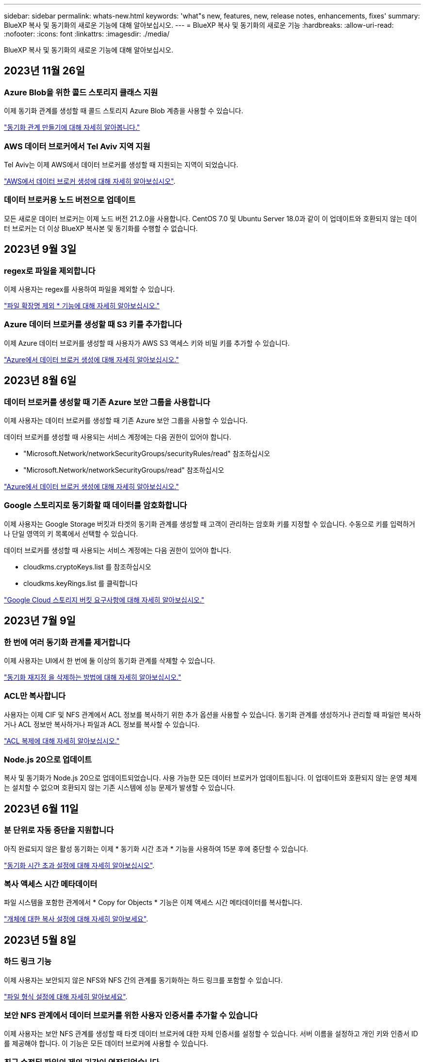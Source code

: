 ---
sidebar: sidebar 
permalink: whats-new.html 
keywords: 'what"s new, features, new, release notes, enhancements, fixes' 
summary: BlueXP 복사 및 동기화의 새로운 기능에 대해 알아보십시오. 
---
= BlueXP 복사 및 동기화의 새로운 기능
:hardbreaks:
:allow-uri-read: 
:nofooter: 
:icons: font
:linkattrs: 
:imagesdir: ./media/


[role="lead"]
BlueXP 복사 및 동기화의 새로운 기능에 대해 알아보십시오.



== 2023년 11월 26일



=== Azure Blob을 위한 콜드 스토리지 클래스 지원

이제 동기화 관계를 생성할 때 콜드 스토리지 Azure Blob 계층을 사용할 수 있습니다.

https://docs.netapp.com/us-en/bluexp-copy-sync/task-creating-relationships.html["동기화 관계 만들기에 대해 자세히 알아봅니다."]



=== AWS 데이터 브로커에서 Tel Aviv 지역 지원

Tel Aviv는 이제 AWS에서 데이터 브로커를 생성할 때 지원되는 지역이 되었습니다.

https://docs.netapp.com/us-en/bluexp-copy-sync/task-installing-aws.html#creating-the-data-broker["AWS에서 데이터 브로커 생성에 대해 자세히 알아보십시오"].



=== 데이터 브로커용 노드 버전으로 업데이트

모든 새로운 데이터 브로커는 이제 노드 버전 21.2.0을 사용합니다. CentOS 7.0 및 Ubuntu Server 18.0과 같이 이 업데이트와 호환되지 않는 데이터 브로커는 더 이상 BlueXP 복사본 및 동기화를 수행할 수 없습니다.



== 2023년 9월 3일



=== regex로 파일을 제외합니다

이제 사용자는 regex를 사용하여 파일을 제외할 수 있습니다.

https://docs.netapp.com/us-en/bluexp-copy-sync/task-creating-relationships.html#create-other-types-of-sync-relationships["파일 확장명 제외 * 기능에 대해 자세히 알아보십시오."]



=== Azure 데이터 브로커를 생성할 때 S3 키를 추가합니다

이제 Azure 데이터 브로커를 생성할 때 사용자가 AWS S3 액세스 키와 비밀 키를 추가할 수 있습니다.

https://docs.netapp.com/us-en/bluexp-copy-sync/task-installing-azure.html#creating-the-data-broker["Azure에서 데이터 브로커 생성에 대해 자세히 알아보십시오."]



== 2023년 8월 6일



=== 데이터 브로커를 생성할 때 기존 Azure 보안 그룹을 사용합니다

이제 사용자는 데이터 브로커를 생성할 때 기존 Azure 보안 그룹을 사용할 수 있습니다.

데이터 브로커를 생성할 때 사용되는 서비스 계정에는 다음 권한이 있어야 합니다.

* "Microsoft.Network/networkSecurityGroups/securityRules/read" 참조하십시오
* "Microsoft.Network/networkSecurityGroups/read" 참조하십시오


https://docs.netapp.com/us-en/bluexp-copy-sync/task-installing-azure.html["Azure에서 데이터 브로커 생성에 대해 자세히 알아보십시오."]



=== Google 스토리지로 동기화할 때 데이터를 암호화합니다

이제 사용자는 Google Storage 버킷과 타겟의 동기화 관계를 생성할 때 고객이 관리하는 암호화 키를 지정할 수 있습니다. 수동으로 키를 입력하거나 단일 영역의 키 목록에서 선택할 수 있습니다.

데이터 브로커를 생성할 때 사용되는 서비스 계정에는 다음 권한이 있어야 합니다.

* cloudkms.cryptoKeys.list 를 참조하십시오
* cloudkms.keyRings.list 를 클릭합니다


https://docs.netapp.com/us-en/bluexp-copy-sync/reference-requirements.html#google-cloud-storage-bucket-requirements["Google Cloud 스토리지 버킷 요구사항에 대해 자세히 알아보십시오."]



== 2023년 7월 9일



=== 한 번에 여러 동기화 관계를 제거합니다

이제 사용자는 UI에서 한 번에 둘 이상의 동기화 관계를 삭제할 수 있습니다.

https://docs.netapp.com/us-en/bluexp-copy-sync/task-managing-relationships.html#deleting-relationships["동기화 재지정 을 삭제하는 방법에 대해 자세히 알아보십시오."]



=== ACL만 복사합니다

사용자는 이제 CIF 및 NFS 관계에서 ACL 정보를 복사하기 위한 추가 옵션을 사용할 수 있습니다. 동기화 관계를 생성하거나 관리할 때 파일만 복사하거나 ACL 정보만 복사하거나 파일과 ACL 정보를 복사할 수 있습니다.

https://docs.netapp.com/us-en/bluexp-copy-sync/task-copying-acls.html["ACL 복제에 대해 자세히 알아보십시오."]



=== Node.js 20으로 업데이트

복사 및 동기화가 Node.js 20으로 업데이트되었습니다. 사용 가능한 모든 데이터 브로커가 업데이트됩니다. 이 업데이트와 호환되지 않는 운영 체제는 설치할 수 없으며 호환되지 않는 기존 시스템에 성능 문제가 발생할 수 있습니다.



== 2023년 6월 11일



=== 분 단위로 자동 중단을 지원합니다

아직 완료되지 않은 활성 동기화는 이제 * 동기화 시간 초과 * 기능을 사용하여 15분 후에 중단할 수 있습니다.

https://docs.netapp.com/us-en/bluexp-copy-sync/task-creating-relationships.html#settings["동기화 시간 초과 설정에 대해 자세히 알아보십시오"].



=== 복사 액세스 시간 메타데이터

파일 시스템을 포함한 관계에서 * Copy for Objects * 기능은 이제 액세스 시간 메타데이터를 복사합니다.

https://docs.netapp.com/us-en/bluexp-copy-sync/task-creating-relationships.html#settings["개체에 대한 복사 설정에 대해 자세히 알아보세요"].



== 2023년 5월 8일



=== 하드 링크 기능

이제 사용자는 보안되지 않은 NFS와 NFS 간의 관계를 동기화하는 하드 링크를 포함할 수 있습니다.

https://docs.netapp.com/us-en/bluexp-copy-sync/task-creating-relationships.html#settings["파일 형식 설정에 대해 자세히 알아보세요"].



=== 보안 NFS 관계에서 데이터 브로커를 위한 사용자 인증서를 추가할 수 있습니다

이제 사용자는 보안 NFS 관계를 생성할 때 타겟 데이터 브로커에 대한 자체 인증서를 설정할 수 있습니다. 서버 이름을 설정하고 개인 키와 인증서 ID를 제공해야 합니다. 이 기능은 모든 데이터 브로커에 사용할 수 있습니다.



=== 최근 수정된 파일의 제외 기간이 연장되었습니다

이제 사용자는 예약된 동기화 전 최대 365일 전에 수정된 파일을 제외할 수 있습니다.

https://docs.netapp.com/us-en/bluexp-copy-sync/task-creating-relationships.html#settings["최근에 수정한 파일 설정에 대해 자세히 알아보세요"].



=== 관계 ID를 기준으로 UI의 관계를 필터링합니다

RESTful API를 사용하는 사용자는 관계 ID를 사용하여 관계를 필터링할 수 있습니다.

https://docs.netapp.com/us-en/bluexp-copy-sync/api-sync.html["BlueXP 복사 및 동기화와 함께 RESTful API를 사용하는 방법에 대해 자세히 알아보십시오"].

https://docs.netapp.com/us-en/bluexp-copy-sync/task-creating-relationships.html#settings["디렉터리 제외 설정에 대해 자세히 알아보세요"].



== 2 2023년 4월



=== Azure Data Lake Storage Gen2 관계에 대한 추가 지원

이제 다음을 통해 Azure Data Lake Storage Gen2를 소스 및 타겟으로 동기화 관계를 생성할 수 있습니다.

* Azure NetApp Files
* ONTAP용 Amazon FSx
* Cloud Volumes ONTAP
* 사내 ONTAP


https://docs.netapp.com/us-en/bluexp-copy-sync/reference-supported-relationships.html["지원되는 동기화 관계에 대해 자세히 알아보십시오"].



=== 전체 경로를 기준으로 디렉토리를 필터링합니다

이름을 기준으로 디렉토리를 필터링하는 것 외에도 전체 경로를 기준으로 디렉토리를 필터링할 수 있습니다.

https://docs.netapp.com/us-en/bluexp-copy-sync/task-creating-relationships.html#settings["디렉터리 제외 설정에 대해 자세히 알아보세요"].



== 2023년 3월 7일



=== EBS Encryption for AWS 데이터 브로커

이제 계정에서 KMS 키를 사용하여 AWS 데이터 브로커 볼륨을 암호화할 수 있습니다.

https://docs.netapp.com/us-en/bluexp-copy-sync/task-installing-aws.html#creating-the-data-broker["AWS에서 데이터 브로커 생성에 대해 자세히 알아보십시오"].



== 2023년 2월 5일



=== Azure Data Lake Storage Gen2, ONTAP S3 Storage 및 NFS에 대한 추가 지원

Cloud Sync은 이제 ONTAP S3 스토리지 및 NFS에 대한 추가 동기화 관계를 지원합니다.

* ONTAP S3 스토리지를 NFS로
* NFS에서 ONTAP S3 스토리지로


또한 Cloud Sync는 Azure Data Lake Storage Gen2를 소스 및 타겟 모두에서 추가로 지원합니다.

* NFS 서버
* SMB 서버
* ONTAP S3 스토리지
* StorageGRID
* IBM 클라우드 오브젝트 스토리지


https://docs.netapp.com/us-en/bluexp-copy-sync/reference-supported-relationships.html["지원되는 동기화 관계에 대해 자세히 알아보십시오"].



=== Amazon Web Services 데이터 브로커 운영 체제로 업그레이드하십시오

AWS 데이터 브로커용 운영 체제가 Amazon Linux 2022로 업그레이드되었습니다.

https://docs.netapp.com/us-en/bluexp-copy-sync/task-installing-aws.html#details-about-the-data-broker-instance["AWS의 데이터 브로커 인스턴스에 대해 자세히 알아보십시오"].



== 2023년 1월 3일



=== UI에서 데이터 브로커 로컬 구성을 표시합니다

이제 사용자가 UI에서 각 데이터 브로커의 로컬 구성을 볼 수 있는 * 구성 표시 * 옵션이 있습니다.

https://docs.netapp.com/us-en/bluexp-copy-sync/task-managing-data-brokers.html["데이터 브로커 그룹 관리에 대해 자세히 알아보십시오"].



=== Azure 및 Google Cloud 데이터 브로커 운영 체제로 업그레이드하십시오

Azure 및 Google Cloud의 데이터 브로커용 운영 체제가 Rocky Linux 9.0으로 업그레이드되었습니다.

https://docs.netapp.com/us-en/bluexp-copy-sync/task-installing-azure.html#details-about-the-data-broker-vm["Azure의 데이터 브로커 인스턴스에 대해 자세히 알아보십시오"].

https://docs.netapp.com/us-en/bluexp-copy-sync/task-installing-gcp.html#details-about-the-data-broker-vm-instance["Google Cloud의 데이터 브로커 인스턴스에 대해 자세히 알아보십시오"].



== 2022년 12월 11일



=== 이름별로 디렉토리를 필터링합니다

이제 새 * 디렉터리 이름 제외 * 설정을 동기화 관계에 사용할 수 있습니다. 사용자는 동기화에서 최대 15개의 디렉터리 이름을 필터링할 수 있습니다. copy-offload, .snapshot, ~snapshot 디렉토리는 기본적으로 제외됩니다.

https://docs.netapp.com/us-en/bluexp-copy-sync/task-creating-relationships.html#settings["디렉터리 이름 제외 설정에 대해 자세히 알아보세요"].



=== Amazon S3 및 ONTAP S3 스토리지 추가 지원

Cloud Sync은 이제 AWS S3 및 ONTAP S3 스토리지를 위한 추가 동기화 관계를 지원합니다.

* AWS S3에서 ONTAP S3 스토리지까지
* ONTAP S3 스토리지를 AWS S3로 설정합니다


https://docs.netapp.com/us-en/bluexp-copy-sync/reference-supported-relationships.html["지원되는 동기화 관계에 대해 자세히 알아보십시오"].



== 2022년 10월 30일



=== Microsoft Azure에서 지속적으로 동기화합니다

이제 연속 동기화 설정이 소스 Azure 스토리지 버킷에서 Azure 데이터 브로커를 사용하는 클라우드 스토리지까지 지원됩니다.

초기 데이터 동기화 후 Cloud Sync는 소스 Azure 스토리지 버킷의 변경 사항을 수신 대기하고 변경 사항이 발생할 때마다 타겟에 대한 변경 사항을 지속적으로 동기화합니다. 이 설정은 Azure 스토리지 버킷에서 Azure Blob 스토리지, CIFS, Google 클라우드 스토리지, IBM 클라우드 오브젝트 스토리지, NFS 및 StorageGRID로 동기화할 때 사용할 수 있습니다.

이 설정을 사용하려면 Azure 데이터 브로커에 사용자 지정 역할과 다음 권한이 필요합니다.

[source, json]
----
'Microsoft.Storage/storageAccounts/read',
'Microsoft.EventGrid/systemTopics/eventSubscriptions/write',
'Microsoft.EventGrid/systemTopics/eventSubscriptions/read',
'Microsoft.EventGrid/systemTopics/eventSubscriptions/delete',
'Microsoft.EventGrid/systemTopics/eventSubscriptions/getFullUrl/action',
'Microsoft.EventGrid/systemTopics/eventSubscriptions/getDeliveryAttributes/action',
'Microsoft.EventGrid/systemTopics/read',
'Microsoft.EventGrid/systemTopics/write',
'Microsoft.EventGrid/systemTopics/delete',
'Microsoft.EventGrid/eventSubscriptions/write',
'Microsoft.Storage/storageAccounts/write'
----
https://docs.netapp.com/us-en/bluexp-copy-sync/task-creating-relationships.html#settings["연속 동기화 설정에 대해 자세히 알아보십시오"].



== 2022년 9월 4일



=== 추가 Google 드라이브 지원

* Cloud Sync는 이제 Google 드라이브에 대한 추가 동기화 관계를 지원합니다.
+
** Google Drive를 NFS 서버로 이동합니다
** Google Drive를 SMB 서버로


* Google Drive를 포함하는 동기화 관계에 대한 보고서를 생성할 수도 있습니다.
+
https://docs.netapp.com/us-en/bluexp-copy-sync/task-managing-reports.html["보고서에 대해 자세히 알아보십시오"].





=== 지속적인 동기화 향상

이제 다음 유형의 동기화 관계에서 연속 동기화 설정을 활성화할 수 있습니다.

* S3 버킷을 NFS 서버로
* Google Cloud Storage를 NFS 서버로 전송합니다


https://docs.netapp.com/us-en/bluexp-copy-sync/task-creating-relationships.html#settings["연속 동기화 설정에 대해 자세히 알아보십시오"].



=== 이메일 알림

이제 Cloud Sync 알림을 이메일로 받을 수 있습니다.

이메일로 알림을 받으려면 동기화 관계에서 * 알림 * 설정을 활성화한 다음 BlueXP에서 알림 및 알림 설정을 구성해야 합니다.

https://docs.netapp.com/us-en/bluexp-copy-sync/task-managing-relationships.html#setting-up-notifications["알림을 설정하는 방법에 대해 알아봅니다"].



== 2022년 7월 31일



=== Google 드라이브

이제 NFS 서버 또는 SMB 서버의 데이터를 Google Drive로 동기화할 수 있습니다. "내 드라이브"와 "공유 드라이브"가 모두 대상으로 지원됩니다.

Google Drive를 포함하는 동기화 관계를 생성하려면 필요한 권한과 개인 키가 있는 서비스 계정을 설정해야 합니다. https://docs.netapp.com/us-en/bluexp-copy-sync/reference-requirements.html#google-drive["Google Drive 요구 사항에 대해 자세히 알아보십시오"].

https://docs.netapp.com/us-en/bluexp-copy-sync/reference-supported-relationships.html["지원되는 동기화 관계 목록을 봅니다"].



=== Azure Data Lake 추가 지원

Cloud Sync는 이제 Azure Data Lake Storage Gen2에 대한 추가 동기화 관계를 지원합니다.

* Amazon S3에서 Azure Data Lake Storage Gen2로
* IBM Cloud Object Storage를 Azure Data Lake Storage Gen2로 마이그레이션
* StorageGRID에서 Azure Data Lake Storage Gen2로


https://docs.netapp.com/us-en/bluexp-copy-sync/reference-supported-relationships.html["지원되는 동기화 관계 목록을 봅니다"].



=== 동기화 관계를 설정하는 새로운 방법

BlueXP의 Canvas에서 직접 동기화 관계를 설정하는 추가 방법이 추가되었습니다.



==== 끌어서 놓기

이제 한 작업 환경을 다른 작업 환경 위로 끌어다 놓아 Canvas에서 동기화 관계를 설정할 수 있습니다.

image:https://raw.githubusercontent.com/NetAppDocs/bluexp-copy-sync/main/media/screenshot-enable-drag-and-drop.png["BlueXP의 알림 센터를 보여 주는 스크린샷."]



==== 오른쪽 패널 설정

이제 Canvas에서 작업 환경을 선택한 다음 오른쪽 패널에서 동기화 옵션을 선택하여 Azure Blob 저장소 또는 Google Cloud Storage에 대한 동기화 관계를 설정할 수 있습니다.

image:https://raw.githubusercontent.com/NetAppDocs/bluexp-copy-sync/main/media/screenshot-enable-panel.png["BlueXP의 알림 센터를 보여 주는 스크린샷."]



== 2022년 7월 3일



=== Azure Data Lake Storage Gen2 지원

이제 NFS 서버 또는 SMB 서버에서 Azure Data Lake Storage Gen2로 데이터를 동기화할 수 있습니다.

Azure Data Lake를 포함하는 동기화 관계를 생성할 때 Cloud Sync에 스토리지 계정 연결 문자열을 제공해야 합니다. SAS(공유 액세스 서명)가 아니라 일반 연결 문자열이어야 합니다.

https://docs.netapp.com/us-en/bluexp-copy-sync/reference-supported-relationships.html["지원되는 동기화 관계 목록을 봅니다"].



=== Google Cloud Storage에서 지속적으로 동기화합니다

이제 연속 동기화 설정이 소스 Google Cloud Storage 버킷에서 클라우드 스토리지 타겟까지 지원됩니다.

초기 데이터 동기화 후 Cloud Sync는 소스 Google 클라우드 스토리지 버킷의 변경 사항을 수신 대기하고 변경 사항이 발생할 때마다 타겟에 대한 변경 사항을 지속적으로 동기화합니다. 이 설정은 Google 클라우드 스토리지 버킷에서 S3, Google 클라우드 스토리지, Azure Blob 스토리지, StorageGRID 또는 IBM 스토리지로 동기화할 때 사용할 수 있습니다.

데이터 브로커와 연결된 서비스 계정에 이 설정을 사용하려면 다음 권한이 필요합니다.

[source, json]
----
- pubsub.subscriptions.consume
- pubsub.subscriptions.create
- pubsub.subscriptions.delete
- pubsub.subscriptions.list
- pubsub.topics.attachSubscription
- pubsub.topics.create
- pubsub.topics.delete
- pubsub.topics.list
- pubsub.topics.setIamPolicy
- storage.buckets.update
----
https://docs.netapp.com/us-en/bluexp-copy-sync/task-creating-relationships.html#settings["연속 동기화 설정에 대해 자세히 알아보십시오"].



=== 새로운 Google Cloud 지역 지원

Cloud Sync 데이터 브로커는 현재 다음 Google 클라우드 지역에서 지원됩니다.

* 콜럼버스(us-east5)
* 댈러스(us-south1)
* 마드리드(유럽 - 남서쪽1)
* 밀라노(유럽 - west8)
* 파리(유럽 - west9)




=== 새로운 Google Cloud 컴퓨터 유형입니다

Google Cloud의 데이터 브로커에 대한 기본 시스템 유형은 이제 n2-standard-4입니다.



== 2022년 6월 6일



=== 연속 동기화

새로운 설정을 사용하면 소스 S3 버킷에서 타겟으로 변경 사항을 지속적으로 동기화할 수 있습니다.

초기 데이터 동기화 후 Cloud Sync는 소스 S3 버킷의 변경 사항을 수신 대기하고 변경 사항이 발생할 때마다 타겟에 계속 동기화합니다. 예약된 간격으로 소스를 다시 검색할 필요가 없습니다. 이 설정은 S3 버킷에서 S3, Google Cloud Storage, Azure Blob Storage, StorageGRID 또는 IBM Storage로 동기화할 때만 사용할 수 있습니다.

이 설정을 사용하려면 데이터 브로커와 연결된 IAM 역할에 다음 권한이 필요합니다.

[source, json]
----
"s3:GetBucketNotification",
"s3:PutBucketNotification"
----
이러한 사용 권한은 사용자가 만든 새 데이터 브로커에 자동으로 추가됩니다.

https://docs.netapp.com/us-en/bluexp-copy-sync/task-creating-relationships.html#settings["연속 동기화 설정에 대해 자세히 알아보십시오"].



=== 모든 ONTAP 볼륨을 표시합니다

동기화 관계를 생성하면 Cloud Sync는 이제 소스 Cloud Volumes ONTAP 시스템, 온-프레미스 ONTAP 클러스터 또는 ONTAP 파일 시스템용 FSx의 모든 볼륨을 표시합니다.

이전 버전에서는 Cloud Sync가 선택한 프로토콜과 일치하는 볼륨만 표시합니다. 이제 모든 볼륨이 표시되지만 선택한 프로토콜과 일치하지 않거나 공유 또는 내보내기가 없는 볼륨은 회색으로 표시되고 선택할 수 없습니다.



=== Azure Blob에 태그 복사 중

Azure Blob이 타겟인 동기화 관계를 만들면 Cloud Sync에서 이제 Azure Blob 컨테이너에 태그를 복사할 수 있습니다.

* Settings * 페이지에서 * Copy for Objects * 설정을 사용하여 소스에서 Azure Blob 컨테이너로 태그를 복사할 수 있습니다. 이는 메타데이터 복사에 추가됩니다.
* 태그/메타데이터 * 페이지에서 Azure Blob 컨테이너에 복사되는 개체에 설정할 Blob 인덱스 태그를 지정할 수 있습니다. 이전에는 관계 메타데이터만 지정할 수 있었습니다.


이러한 옵션은 Azure Blob이 타겟이고 소스가 Azure Blob 또는 S3 호환 엔드포인트(S3, StorageGRID 또는 IBM 클라우드 오브젝트 스토리지)인 경우에 지원됩니다.



== 2022년 5월 1일



=== 동기화 시간이 초과되었습니다

이제 동기화 관계에 새로운 * 동기화 시간 초과 * 설정을 사용할 수 있습니다. 이 설정을 사용하면 지정된 시간 또는 일 수 동안 동기화가 완료되지 않은 경우 Cloud Sync에서 데이터 동기화를 취소할지 여부를 정의할 수 있습니다.

https://docs.netapp.com/us-en/bluexp-copy-sync/task-managing-relationships.html#changing-the-settings-for-a-sync-relationship["동기화 관계의 설정 변경에 대해 자세히 알아보십시오"].



=== 알림

이제 새 * 알림 * 설정을 동기화 관계에 사용할 수 있습니다. 이 설정을 사용하면 BlueXP 알림 센터에서 Cloud Sync 알림을 수신할지 여부를 선택할 수 있습니다. 성공적인 데이터 동기화, 실패한 데이터 동기화 및 취소된 데이터 동기화를 위한 알림을 활성화할 수 있습니다.

image:https://raw.githubusercontent.com/NetAppDocs/bluexp-copy-sync/main/media/screenshot-notification-center.png["BlueXP의 알림 센터를 보여 주는 스크린샷."]

https://docs.netapp.com/us-en/bluexp-copy-sync/task-managing-relationships.html#changing-the-settings-for-a-sync-relationship["동기화 관계의 설정 변경에 대해 자세히 알아보십시오"].



== 2022년 4월 3일



=== 데이터 브로커 그룹의 기능이 향상되었습니다

데이터 브로커 그룹을 개선한 사항은 다음과 같습니다.

* 이제 데이터 브로커를 신규 또는 기존 그룹으로 이동할 수 있습니다.
* 이제 데이터 브로커에 대한 프록시 구성을 업데이트할 수 있습니다.
* 마지막으로 데이터 브로커 그룹을 삭제할 수도 있습니다.


https://docs.netapp.com/us-en/bluexp-copy-sync/task-managing-data-brokers.html["데이터 브로커 그룹을 관리하는 방법에 대해 알아보십시오"].



=== 대시보드 필터

이제 동기화 대시보드의 내용을 필터링하여 특정 상태와 일치하는 동기화 관계를 보다 쉽게 찾을 수 있습니다. 예를 들어 실패 상태인 동기화 관계를 필터링할 수 있습니다

image:https://raw.githubusercontent.com/NetAppDocs/bluexp-copy-sync/main/media/screenshot-sync-filter.png["대시보드 위쪽에 동기화 상태별 필터링 옵션이 표시된 스크린샷"]



== 2022년 3월 3일



=== 대시보드에서 정렬

이제 동기화 관계 이름을 기준으로 대시보드를 정렬합니다.

image:https://raw.githubusercontent.com/NetAppDocs/bluexp-copy-sync/main/media/screenshot-sync-sort.png["대시보드에서 사용할 수 있는 이름별 정렬 옵션을 보여 주는 스크린샷"]



=== 데이터 센스 통합 기능 향상

이전 릴리즈에서는 클라우드 데이터 센스와 Cloud Sync의 통합을 소개했습니다. 이 업데이트를 통해 동기화 관계를 보다 쉽게 만들 수 있도록 통합을 개선했습니다. Cloud Data Sense에서 데이터 동기화를 시작한 후에는 모든 소스 정보가 한 번에 포함되고 몇 가지 키 세부 정보만 입력하면 됩니다.

image:https://raw.githubusercontent.com/NetAppDocs/bluexp-copy-sync/main/media/screenshot-sync-data-sense.png["클라우드 데이터 센스에서 직접 새 동기화를 시작한 후 나타나는 데이터 감지 통합 페이지를 보여주는 스크린샷."]



== 2022년 2월 6일



=== 데이터 브로커 그룹의 개선 사항

데이터 브로커_groups_를 강조하여 데이터 브로커와 상호 작용하는 방법을 변경했습니다.

예를 들어, 새 동기화 관계를 생성할 때 특정 데이터 브로커가 아닌 관계에 사용할 데이터 브로커_group_을 선택합니다.

image:https://raw.githubusercontent.com/NetAppDocs/bluexp-copy-sync/main/media/screenshot-sync-select-data-broker-group.png["데이터 브로커 그룹 선택을 보여 주는 동기화 관계 마법사 스크린샷"]

데이터 브로커 * 관리 탭에는 데이터 브로커 그룹이 관리하는 동기화 관계의 수도 표시됩니다.

image:https://raw.githubusercontent.com/NetAppDocs/bluexp-copy-sync/main/media/screenshot-sync-group-relationships.png["데이터 브로커 그룹을 보여 주는 데이터 브로커 관리 페이지의 스크린 샷. 이 페이지에는 관리 관계의 수를 비롯하여 해당 그룹에 대한 세부 정보가 표시됩니다."]



=== PDF 보고서를 다운로드합니다

이제 보고서의 PDF를 다운로드할 수 있습니다.

https://docs.netapp.com/us-en/bluexp-copy-sync/task-managing-reports.html["보고서에 대해 자세히 알아보십시오"].



== 2022년 1월 2일



=== 새 Box 동기화 관계

두 가지 새로운 동기화 관계가 지원됩니다.

* Box를 Azure NetApp Files로 설정합니다
* ONTAP용 아마존 FSx로 상자를 이동합니다


link:reference-supported-relationships.html["지원되는 동기화 관계 목록을 봅니다"].



=== 관계 이름

이제 각 동기화 관계에 의미 있는 이름을 제공하여 각 관계의 목적을 보다 쉽게 파악할 수 있습니다. 관계를 만들 때 그리고 그 이후에 언제든지 이름을 추가할 수 있습니다.

image:screenshot-sync-relationship-edit-name.png["관계 이름 옆에 있는 편집 단추를 보여 주는 동기화 관계의 스크린샷"]



=== S3 개인 링크

Amazon S3와 데이터를 동기화할 때 S3 개인 링크를 사용할지 여부를 선택할 수 있습니다. 데이터 브로커가 소스에서 타겟으로 데이터를 복제하면 프라이빗 링크를 통해 전송됩니다.

이 기능을 사용하려면 데이터 브로커와 연결된 IAM 역할에 다음 권한이 필요합니다.

[source, json]
----
"ec2:DescribeVpcEndpoints"
----
이 권한은 사용자가 만든 새 데이터 브로커에 자동으로 추가됩니다.



=== Glacier 빠른 검색

이제 Amazon S3가 동기화 관계의 타겟일 때 _Glacier Instant Retrieval_storage 클래스를 선택할 수 있습니다.



=== 오브젝트 스토리지에서 SMB 공유까지 ACL

이제 Cloud Sync는 오브젝트 스토리지에서 SMB 공유로 ACL을 복사할 수 있도록 지원합니다. 이전에는 SMB 공유에서 오브젝트 스토리지로의 ACL 복사만 지원했습니다.



=== SFTP에서 S3로

이제 사용자 인터페이스에서 SFTP에서 Amazon S3로 동기화 관계를 생성할 수 있습니다. 이 동기화 관계는 이전에 API에서만 지원되었습니다.



=== 테이블 뷰 개선

쉽게 사용할 수 있도록 대시보드의 테이블 보기를 다시 설계했습니다. 추가 정보 * 를 선택하면 Cloud Sync가 대시보드를 필터링하여 해당 특정 관계에 대한 자세한 정보를 표시합니다.

image:screenshot-sync-table.png["대시보드의 표 보기 스크린샷"]



=== Jarkarta 지역 지원

Cloud Sync은 현재 AWS 아시아 태평양(자카르타) 지역에 데이터 브로커 구축을 지원하고 있습니다.



== 2021년 11월 28일



=== SMB에서 오브젝트 스토리지까지의 ACL

소스 SMB 공유에서 오브젝트 스토리지(ONTAP S3 제외)로의 동기화 관계를 설정할 때 Cloud Sync에서 이제 ACL(액세스 제어 목록)을 복사할 수 있습니다.

Cloud Sync는 오브젝트 스토리지에서 SMB 공유로의 ACL 복제를 지원하지 않습니다.

link:task-copying-acls.html["SMB 공유에서 ACL을 복사하는 방법에 대해 알아봅니다"].



=== 라이센스를 업데이트합니다

이제 확장된 Cloud Sync 라이센스를 업데이트할 수 있습니다.

NetApp에서 구매한 Cloud Sync 라이센스를 연장한 경우 라이센스를 다시 추가하여 만료일을 업데이트할 수 있습니다.

link:task-licensing.html#update-a-license["라이센스를 업데이트하는 방법을 알아보십시오"].



=== Box 자격 증명을 업데이트합니다

이제 기존 동기화 관계에 대한 Box 자격 증명을 업데이트할 수 있습니다.

link:task-managing-relationships.html["자격 증명을 업데이트하는 방법을 알아보십시오"].



== 2021년 10월 31일



=== 박스 지지대

Box 지원은 이제 Cloud Sync 사용자 인터페이스에서 미리 보기로 제공됩니다.

Box는 여러 유형의 동기화 관계의 소스 또는 타겟이 될 수 있습니다. link:reference-supported-relationships.html["지원되는 동기화 관계 목록을 봅니다"].



=== 만든 날짜 설정

SMB 서버가 소스인 경우 _Date Created_라는 새로운 동기화 관계 설정을 사용하면 특정 날짜 이후, 특정 날짜 이전 또는 특정 시간 범위 간에 생성된 파일을 동기화할 수 있습니다.

link:task-managing-relationships.html["Cloud Sync 설정에 대해 자세히 알아보십시오"].



== 2021년 10월 4일



=== 추가 박스 지원

Cloud Sync는 이제 에 대한 추가 동기화 관계를 지원합니다 https://www.box.com/home["상자에 입력합니다"^] Cloud Sync API를 사용하는 경우:

* Amazon S3를 상자로 이동합니다
* IBM Cloud Object Storage to Box를 참조하십시오
* StorageGRID에서 Box로
* Box를 NFS 서버에 전송합니다
* Box를 SMB 서버로 전송합니다


link:api-sync.html["API를 사용하여 동기화 관계를 설정하는 방법에 대해 알아봅니다"].



=== SFTP 경로 보고서

이제 가능합니다 link:task-managing-reports.html["보고서를 만듭니다"] SFTP 경로.



== 2021년 9월 2일



=== ONTAP용 FSx 지원

이제 Amazon FSx for ONTAP 파일 시스템과 데이터를 동기화할 수 있습니다.

* https://docs.netapp.com/us-en/bluexp-fsx-ontap/start/concept-fsx-aws.html["ONTAP용 Amazon FSx에 대해 자세히 알아보십시오"^]
* link:reference-requirements.html["지원되는 동기화 관계를 봅니다"]
* link:task-creating-relationships.html["ONTAP용 Amazon FSx에 대한 동기화 관계를 생성하는 방법을 알아보십시오"]




== 2021년 8월 1일



=== 자격 증명을 업데이트합니다

이제 Cloud Sync를 사용하여 기존 동기화 관계에서 소스 또는 타겟의 최신 자격 증명으로 데이터 브로커를 업데이트할 수 있습니다.

이 향상된 기능은 보안 정책에 따라 자격 증명을 정기적으로 업데이트해야 하는 경우에 도움이 될 수 있습니다. link:task-managing-relationships.html["자격 증명을 업데이트하는 방법을 알아보십시오"].

image:screenshot_sync_update_credentials.png["원본 또는 대상 이름 바로 아래에 있는 관계 동기화 페이지의 자격 증명 업데이트 옵션을 보여 주는 스크린샷"]



=== 오브젝트 스토리지 타겟의 태그입니다

동기화 관계를 생성할 때 이제 동기화 관계에서 개체 스토리지 대상에 태그를 추가할 수 있습니다.

태그 추가는 Amazon S3, Azure Blob, Google Cloud Storage, IBM Cloud Object Storage 및 StorageGRID에서 지원됩니다.

image:screenshot_sync_tags.png["작업 환경 마법사의 페이지를 보여 주는 스크린샷으로, 관계의 개체 스토리지 대상에 관계 태그를 추가할 수 있습니다."]



=== 박스 지원

이제 Cloud Sync가 지원됩니다 https://www.box.com/home["상자에 입력합니다"^] Cloud Sync API를 사용할 경우 Amazon S3, StorageGRID 및 IBM 클라우드 오브젝트 스토리지와 동기화 관계의 소스로 사용됩니다.

link:api-sync.html["API를 사용하여 동기화 관계를 설정하는 방법에 대해 알아봅니다"].



=== Google Cloud의 데이터 브로커를 위한 공용 IP

Google Cloud에서 데이터 브로커를 구축할 때 가상 머신 인스턴스에 대해 공용 IP 주소를 사용할지 여부를 선택할 수 있습니다.

link:task-installing-gcp.html["Google Cloud에서 데이터 브로커를 구축하는 방법을 알아보십시오"].



=== Azure NetApp Files용 이중 프로토콜 볼륨

Azure NetApp Files에 대해 소스 또는 타겟 볼륨을 선택하면 동기화 관계에 대해 선택한 프로토콜에 관계 없이 Cloud Sync에 이중 프로토콜 볼륨이 표시됩니다.



== 2021년 7월 7일



=== ONTAP S3 스토리지 및 Google Cloud Storage

Cloud Sync은 이제 사용자 인터페이스에서 ONTAP S3 스토리지와 Google 클라우드 스토리지 버킷 간의 동기화 관계를 지원합니다.

link:reference-supported-relationships.html["지원되는 동기화 관계 목록을 봅니다"].



=== 개체 메타데이터 태그

이제 Cloud Sync는 동기화 관계를 생성하고 설정을 활성화하면 개체 기반 스토리지 간에 개체 메타데이터와 태그를 복사할 수 있습니다.

link:task-creating-relationships.html#settings["개체에 대한 복사 설정에 대해 자세히 알아보세요"].



=== 하시코프 볼트 지원

이제 Google Cloud 서비스 계정으로 인증하여 외부 HashiCorp Vault에서 자격 증명에 액세스하도록 데이터 브로커를 설정할 수 있습니다.

link:task-external-vault.html["데이터 브로커가 있는 HashiCorp Vault를 사용하는 방법에 대해 자세히 알아보십시오"].



=== S3 버킷의 태그 또는 메타데이터를 정의합니다

Amazon S3 버킷과의 동기화 관계를 설정할 때 이제 동기화 관계 마법사를 통해 타겟 S3 버킷의 오브젝트에 저장할 태그 또는 메타데이터를 정의할 수 있습니다.

태그 지정 옵션은 이전에 동기화 관계의 설정에 포함되어 있었습니다.



== 2021년 6월 7일



=== Google Cloud의 스토리지 클래스

Google Cloud Storage 버킷이 동기화 관계의 타겟인 경우 이제 사용할 스토리지 클래스를 선택할 수 있습니다. Cloud Sync는 다음 스토리지 클래스를 지원합니다.

* 표준
* 니어라인
* 콜드라인
* 아카이브




== 2021년 5월 2일



=== 보고서에 오류가 있습니다

이제 보고서에 있는 오류를 볼 수 있으며 마지막 보고서나 모든 보고서를 삭제할 수 있습니다.

link:task-managing-reports.html["구성을 조정할 보고서를 만들고 보는 방법에 대해 자세히 알아보십시오"].



=== 특성을 비교합니다

이제 각 동기화 관계에 대해 새 * Compare by * 설정을 사용할 수 있습니다.

이 고급 설정을 사용하면 Cloud Sync에서 파일 또는 디렉터리가 변경되었으며 다시 동기화되어야 하는지 여부를 결정할 때 특정 특성을 비교할지 여부를 선택할 수 있습니다.

link:task-managing-relationships.html#changing-the-settings-for-a-sync-relationship["동기화 관계의 설정 변경에 대해 자세히 알아보십시오"].



== 2021년 4월 11일



=== 독립 실행형 Cloud Sync 서비스가 폐기됩니다

독립 실행형 Cloud Sync 서비스가 폐기되었습니다. 이제 BlueXP에서 동일한 모든 기능과 기능을 사용할 수 있는 Cloud Sync에 직접 액세스할 수 있습니다.

BlueXP에 로그인한 후 맨 위에 있는 동기화 탭으로 전환하고 이전과 마찬가지로 관계를 볼 수 있습니다.



=== Google Cloud 버킷 - 다양한 프로젝트

동기화 관계를 설정할 때 데이터 브로커의 서비스 계정에 필요한 권한을 제공하는 경우 다양한 프로젝트의 Google Cloud 버킷 중에서 선택할 수 있습니다.

link:task-installing-gcp.html["서비스 계정 설정 방법에 대해 알아보십시오"].



=== Google Cloud Storage와 S3 간 메타데이터

이제 Cloud Sync는 Google Cloud Storage와 S3 공급자(AWS S3, StorageGRID, IBM Cloud Object Storage) 간에 메타데이터를 복사합니다.



=== 데이터 브로커를 다시 시작합니다

이제 Cloud Sync에서 데이터 브로커를 다시 시작할 수 있습니다.

image:screenshot_sync_restart_data_broker.gif["데이터 브로커 관리 페이지에서 데이터 브로커 다시 시작 작업을 보여 주는 스크린샷"]



=== 최신 릴리스를 실행하지 않을 때 나타나는 메시지입니다

이제 Cloud Sync에서 데이터 브로커가 최신 소프트웨어 릴리즈를 실행하고 있지 않은 경우를 식별합니다. 이 메시지를 통해 최신 기능을 사용할 수 있습니다.

image:screenshot_sync_warning.gif["대시보드에서 데이터 브로커를 볼 때 경고를 표시하는 스크린샷"]
